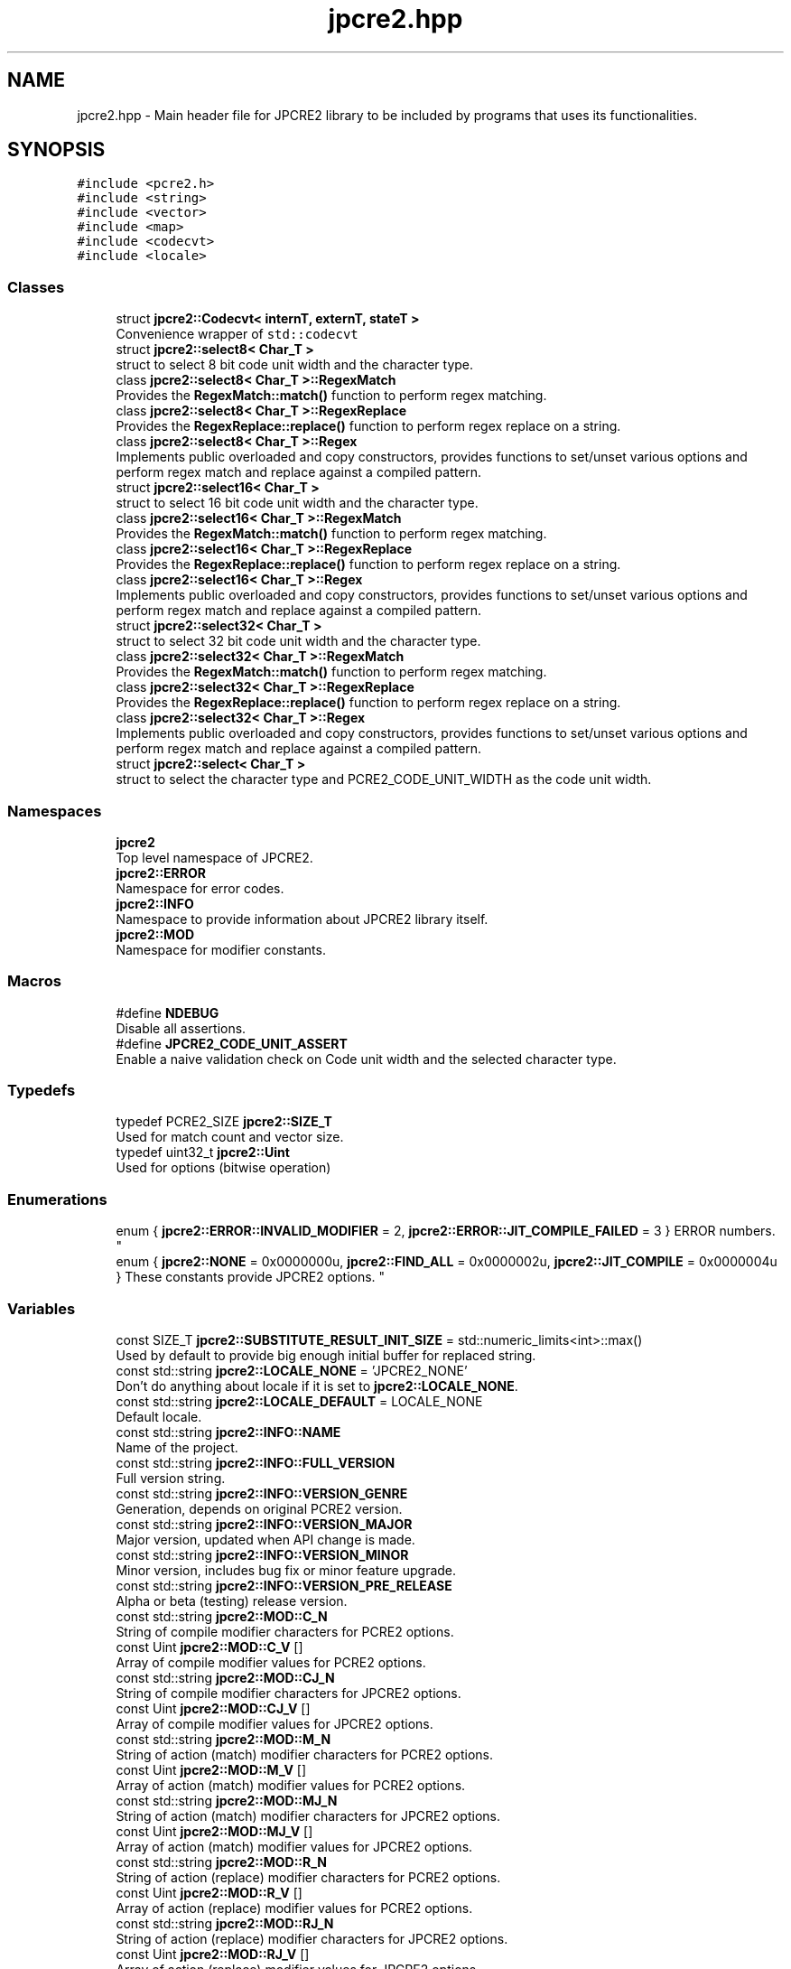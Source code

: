 .TH "jpcre2.hpp" 3 "Sun Sep 25 2016" "Version 10.27.02" "JPCRE2" \" -*- nroff -*-
.ad l
.nh
.SH NAME
jpcre2.hpp \- Main header file for JPCRE2 library to be included by programs that uses its functionalities\&.  

.SH SYNOPSIS
.br
.PP
\fC#include <pcre2\&.h>\fP
.br
\fC#include <string>\fP
.br
\fC#include <vector>\fP
.br
\fC#include <map>\fP
.br
\fC#include <codecvt>\fP
.br
\fC#include <locale>\fP
.br

.SS "Classes"

.in +1c
.ti -1c
.RI "struct \fBjpcre2::Codecvt< internT, externT, stateT >\fP"
.br
.RI "Convenience wrapper of \fCstd::codecvt\fP "
.ti -1c
.RI "struct \fBjpcre2::select8< Char_T >\fP"
.br
.RI "struct to select 8 bit code unit width and the character type\&. "
.ti -1c
.RI "class \fBjpcre2::select8< Char_T >::RegexMatch\fP"
.br
.RI "Provides the \fBRegexMatch::match()\fP function to perform regex matching\&. "
.ti -1c
.RI "class \fBjpcre2::select8< Char_T >::RegexReplace\fP"
.br
.RI "Provides the \fBRegexReplace::replace()\fP function to perform regex replace on a string\&. "
.ti -1c
.RI "class \fBjpcre2::select8< Char_T >::Regex\fP"
.br
.RI "Implements public overloaded and copy constructors, provides functions to set/unset various options and perform regex match and replace against a compiled pattern\&. "
.ti -1c
.RI "struct \fBjpcre2::select16< Char_T >\fP"
.br
.RI "struct to select 16 bit code unit width and the character type\&. "
.ti -1c
.RI "class \fBjpcre2::select16< Char_T >::RegexMatch\fP"
.br
.RI "Provides the \fBRegexMatch::match()\fP function to perform regex matching\&. "
.ti -1c
.RI "class \fBjpcre2::select16< Char_T >::RegexReplace\fP"
.br
.RI "Provides the \fBRegexReplace::replace()\fP function to perform regex replace on a string\&. "
.ti -1c
.RI "class \fBjpcre2::select16< Char_T >::Regex\fP"
.br
.RI "Implements public overloaded and copy constructors, provides functions to set/unset various options and perform regex match and replace against a compiled pattern\&. "
.ti -1c
.RI "struct \fBjpcre2::select32< Char_T >\fP"
.br
.RI "struct to select 32 bit code unit width and the character type\&. "
.ti -1c
.RI "class \fBjpcre2::select32< Char_T >::RegexMatch\fP"
.br
.RI "Provides the \fBRegexMatch::match()\fP function to perform regex matching\&. "
.ti -1c
.RI "class \fBjpcre2::select32< Char_T >::RegexReplace\fP"
.br
.RI "Provides the \fBRegexReplace::replace()\fP function to perform regex replace on a string\&. "
.ti -1c
.RI "class \fBjpcre2::select32< Char_T >::Regex\fP"
.br
.RI "Implements public overloaded and copy constructors, provides functions to set/unset various options and perform regex match and replace against a compiled pattern\&. "
.ti -1c
.RI "struct \fBjpcre2::select< Char_T >\fP"
.br
.RI "struct to select the character type and PCRE2_CODE_UNIT_WIDTH as the code unit width\&. "
.in -1c
.SS "Namespaces"

.in +1c
.ti -1c
.RI " \fBjpcre2\fP"
.br
.RI "Top level namespace of JPCRE2\&. "
.ti -1c
.RI " \fBjpcre2::ERROR\fP"
.br
.RI "Namespace for error codes\&. "
.ti -1c
.RI " \fBjpcre2::INFO\fP"
.br
.RI "Namespace to provide information about JPCRE2 library itself\&. "
.ti -1c
.RI " \fBjpcre2::MOD\fP"
.br
.RI "Namespace for modifier constants\&. "
.in -1c
.SS "Macros"

.in +1c
.ti -1c
.RI "#define \fBNDEBUG\fP"
.br
.RI "Disable all assertions\&. "
.ti -1c
.RI "#define \fBJPCRE2_CODE_UNIT_ASSERT\fP"
.br
.RI "Enable a naive validation check on Code unit width and the selected character type\&. "
.in -1c
.SS "Typedefs"

.in +1c
.ti -1c
.RI "typedef PCRE2_SIZE \fBjpcre2::SIZE_T\fP"
.br
.RI "Used for match count and vector size\&. "
.ti -1c
.RI "typedef uint32_t \fBjpcre2::Uint\fP"
.br
.RI "Used for options (bitwise operation) "
.in -1c
.SS "Enumerations"

.in +1c
.ti -1c
.RI "enum { \fBjpcre2::ERROR::INVALID_MODIFIER\fP = 2, \fBjpcre2::ERROR::JIT_COMPILE_FAILED\fP = 3 }
.RI "ERROR numbers\&. ""
.br
.ti -1c
.RI "enum { \fBjpcre2::NONE\fP = 0x0000000u, \fBjpcre2::FIND_ALL\fP = 0x0000002u, \fBjpcre2::JIT_COMPILE\fP = 0x0000004u }
.RI "These constants provide JPCRE2 options\&. ""
.br
.in -1c
.SS "Variables"

.in +1c
.ti -1c
.RI "const SIZE_T \fBjpcre2::SUBSTITUTE_RESULT_INIT_SIZE\fP = std::numeric_limits<int>::max()"
.br
.RI "Used by default to provide big enough initial buffer for replaced string\&. "
.ti -1c
.RI "const std::string \fBjpcre2::LOCALE_NONE\fP = 'JPCRE2_NONE'"
.br
.RI "Don't do anything about locale if it is set to \fBjpcre2::LOCALE_NONE\fP\&. "
.ti -1c
.RI "const std::string \fBjpcre2::LOCALE_DEFAULT\fP = LOCALE_NONE"
.br
.RI "Default locale\&. "
.ti -1c
.RI "const std::string \fBjpcre2::INFO::NAME\fP"
.br
.RI "Name of the project\&. "
.ti -1c
.RI "const std::string \fBjpcre2::INFO::FULL_VERSION\fP"
.br
.RI "Full version string\&. "
.ti -1c
.RI "const std::string \fBjpcre2::INFO::VERSION_GENRE\fP"
.br
.RI "Generation, depends on original PCRE2 version\&. "
.ti -1c
.RI "const std::string \fBjpcre2::INFO::VERSION_MAJOR\fP"
.br
.RI "Major version, updated when API change is made\&. "
.ti -1c
.RI "const std::string \fBjpcre2::INFO::VERSION_MINOR\fP"
.br
.RI "Minor version, includes bug fix or minor feature upgrade\&. "
.ti -1c
.RI "const std::string \fBjpcre2::INFO::VERSION_PRE_RELEASE\fP"
.br
.RI "Alpha or beta (testing) release version\&. "
.ti -1c
.RI "const std::string \fBjpcre2::MOD::C_N\fP"
.br
.RI "String of compile modifier characters for PCRE2 options\&. "
.ti -1c
.RI "const Uint \fBjpcre2::MOD::C_V\fP []"
.br
.RI "Array of compile modifier values for PCRE2 options\&. "
.ti -1c
.RI "const std::string \fBjpcre2::MOD::CJ_N\fP"
.br
.RI "String of compile modifier characters for JPCRE2 options\&. "
.ti -1c
.RI "const Uint \fBjpcre2::MOD::CJ_V\fP []"
.br
.RI "Array of compile modifier values for JPCRE2 options\&. "
.ti -1c
.RI "const std::string \fBjpcre2::MOD::M_N\fP"
.br
.RI "String of action (match) modifier characters for PCRE2 options\&. "
.ti -1c
.RI "const Uint \fBjpcre2::MOD::M_V\fP []"
.br
.RI "Array of action (match) modifier values for PCRE2 options\&. "
.ti -1c
.RI "const std::string \fBjpcre2::MOD::MJ_N\fP"
.br
.RI "String of action (match) modifier characters for JPCRE2 options\&. "
.ti -1c
.RI "const Uint \fBjpcre2::MOD::MJ_V\fP []"
.br
.RI "Array of action (match) modifier values for JPCRE2 options\&. "
.ti -1c
.RI "const std::string \fBjpcre2::MOD::R_N\fP"
.br
.RI "String of action (replace) modifier characters for PCRE2 options\&. "
.ti -1c
.RI "const Uint \fBjpcre2::MOD::R_V\fP []"
.br
.RI "Array of action (replace) modifier values for PCRE2 options\&. "
.ti -1c
.RI "const std::string \fBjpcre2::MOD::RJ_N\fP"
.br
.RI "String of action (replace) modifier characters for JPCRE2 options\&. "
.ti -1c
.RI "const Uint \fBjpcre2::MOD::RJ_V\fP []"
.br
.RI "Array of action (replace) modifier values for JPCRE2 options\&. "
.in -1c
.SH "Detailed Description"
.PP 
Main header file for JPCRE2 library to be included by programs that uses its functionalities\&. 

It includes the pcre2\&.h header, therefore you shouldn't include pcre2\&.h separately in your program\&. Make sure to link both JPCRE2 and PCRE2 library when compiling\&.
.PP
If you are using JPCRE2 with all of its source files, you won't need to link it with JPCRE2 library, but do remember that you still need to link with PCRE2 library\&. 
.PP
\fBAuthor:\fP
.RS 4
\fCMd Jahidul Hamid\fP 
.RE
.PP

.SH "Macro Definition Documentation"
.PP 
.SS "#define JPCRE2_CODE_UNIT_ASSERT"

.PP
Enable a naive validation check on Code unit width and the selected character type\&. 
.SS "#define NDEBUG"

.PP
Disable all assertions\&. Disable assert() to prevent terminating program in case error/undefined behavior occurs 
.SH "Author"
.PP 
Generated automatically by Doxygen for JPCRE2 from the source code\&.

